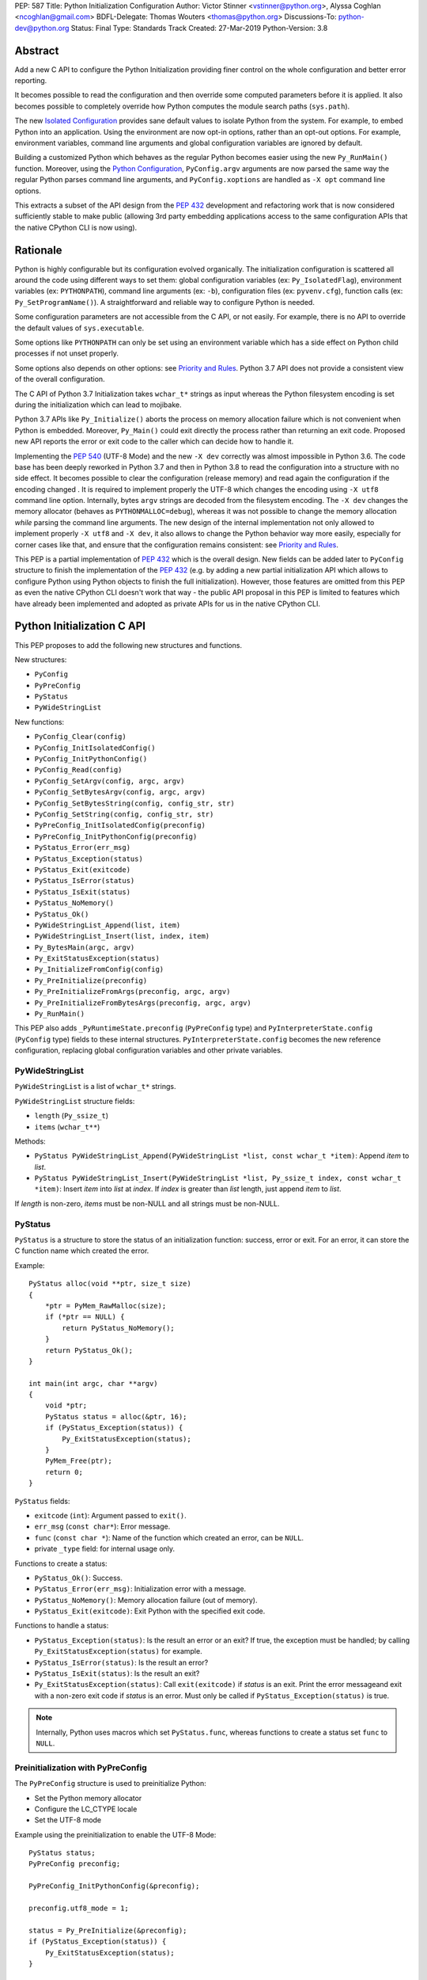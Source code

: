 PEP: 587
Title: Python Initialization Configuration
Author: Victor Stinner <vstinner@python.org>, Alyssa Coghlan <ncoghlan@gmail.com>
BDFL-Delegate: Thomas Wouters <thomas@python.org>
Discussions-To: python-dev@python.org
Status: Final
Type: Standards Track
Created: 27-Mar-2019
Python-Version: 3.8

Abstract
========

Add a new C API to configure the Python Initialization providing finer
control on the whole configuration and better error reporting.

It becomes possible to read the configuration and then override some
computed parameters before it is applied. It also becomes possible to
completely override how Python computes the module search paths
(``sys.path``).

The new `Isolated Configuration`_ provides sane default values to
isolate Python from the system. For example, to embed Python into an
application. Using the environment are now opt-in options, rather than
an opt-out options. For example, environment variables, command line
arguments and global configuration variables are ignored by default.

Building a customized Python which behaves as the regular Python becomes
easier using the new ``Py_RunMain()`` function. Moreover, using the
`Python Configuration`_, ``PyConfig.argv`` arguments are now parsed the
same way the regular Python parses command line arguments, and
``PyConfig.xoptions`` are handled as ``-X opt`` command line options.

This extracts a subset of the API design from the :pep:`432` development
and refactoring work that is now considered sufficiently stable to make
public (allowing 3rd party embedding applications access to the same
configuration APIs that the native CPython CLI is now using).


Rationale
=========

Python is highly configurable but its configuration evolved organically.
The initialization configuration is scattered all around the code using
different ways to set them: global configuration variables (ex:
``Py_IsolatedFlag``), environment variables (ex: ``PYTHONPATH``),
command line arguments (ex: ``-b``), configuration files (ex:
``pyvenv.cfg``), function calls (ex: ``Py_SetProgramName()``). A
straightforward and reliable way to configure Python is needed.

Some configuration parameters are not accessible from the C API, or not
easily. For example, there is no API to override the default values of
``sys.executable``.

Some options like ``PYTHONPATH`` can only be set using an environment
variable which has a side effect on Python child processes if not unset
properly.

Some options also depends on other options: see `Priority and Rules`_.
Python 3.7 API does not provide a consistent view of the overall
configuration.

The C API of Python 3.7 Initialization takes ``wchar_t*`` strings as
input whereas the Python filesystem encoding is set during the
initialization which can lead to mojibake.

Python 3.7 APIs like ``Py_Initialize()`` aborts the process on memory
allocation failure which is not convenient when Python is embedded.
Moreover, ``Py_Main()`` could exit directly the process rather than
returning an exit code. Proposed new API reports the error or exit code
to the caller which can decide how to handle it.

Implementing the :pep:`540` (UTF-8 Mode) and the new ``-X dev`` correctly
was almost impossible in Python 3.6. The code base has been deeply
reworked in Python 3.7 and then in Python 3.8 to read the configuration
into a structure with no side effect. It becomes possible to clear the
configuration (release memory) and read again the configuration if the
encoding changed . It is required to implement properly the UTF-8 which
changes the encoding using ``-X utf8`` command line option. Internally,
bytes ``argv`` strings are decoded from the filesystem encoding. The
``-X dev`` changes the memory allocator (behaves as
``PYTHONMALLOC=debug``), whereas it was not possible to change the
memory allocation *while* parsing the command line arguments. The new
design of the internal implementation not only allowed to implement
properly ``-X utf8`` and ``-X dev``, it also allows to change the Python
behavior way more easily, especially for corner cases like that, and
ensure that the configuration remains consistent: see `Priority and
Rules`_.

This PEP is a partial implementation of :pep:`432` which is the overall
design.  New fields can be added later to ``PyConfig`` structure to
finish the implementation of the :pep:`432` (e.g. by adding a new partial
initialization API which allows to configure Python using Python objects to
finish the full initialization). However, those features are omitted from this
PEP as even the native CPython CLI doesn't work that way - the public API
proposal in this PEP is limited to features which have already been implemented
and adopted as private APIs for us in the native CPython CLI.


Python Initialization C API
===========================

This PEP proposes to add the following new structures and functions.

New structures:

* ``PyConfig``
* ``PyPreConfig``
* ``PyStatus``
* ``PyWideStringList``

New functions:

* ``PyConfig_Clear(config)``
* ``PyConfig_InitIsolatedConfig()``
* ``PyConfig_InitPythonConfig()``
* ``PyConfig_Read(config)``
* ``PyConfig_SetArgv(config, argc, argv)``
* ``PyConfig_SetBytesArgv(config, argc, argv)``
* ``PyConfig_SetBytesString(config, config_str, str)``
* ``PyConfig_SetString(config, config_str, str)``
* ``PyPreConfig_InitIsolatedConfig(preconfig)``
* ``PyPreConfig_InitPythonConfig(preconfig)``
* ``PyStatus_Error(err_msg)``
* ``PyStatus_Exception(status)``
* ``PyStatus_Exit(exitcode)``
* ``PyStatus_IsError(status)``
* ``PyStatus_IsExit(status)``
* ``PyStatus_NoMemory()``
* ``PyStatus_Ok()``
* ``PyWideStringList_Append(list, item)``
* ``PyWideStringList_Insert(list, index, item)``
* ``Py_BytesMain(argc, argv)``
* ``Py_ExitStatusException(status)``
* ``Py_InitializeFromConfig(config)``
* ``Py_PreInitialize(preconfig)``
* ``Py_PreInitializeFromArgs(preconfig, argc, argv)``
* ``Py_PreInitializeFromBytesArgs(preconfig, argc, argv)``
* ``Py_RunMain()``

This PEP also adds ``_PyRuntimeState.preconfig`` (``PyPreConfig`` type)
and ``PyInterpreterState.config`` (``PyConfig`` type) fields to these
internal structures. ``PyInterpreterState.config`` becomes the new
reference configuration, replacing global configuration variables and
other private variables.


PyWideStringList
----------------

``PyWideStringList`` is a list of ``wchar_t*`` strings.

``PyWideStringList`` structure fields:

* ``length`` (``Py_ssize_t``)
* ``items`` (``wchar_t**``)

Methods:

* ``PyStatus PyWideStringList_Append(PyWideStringList *list, const wchar_t *item)``:
  Append *item* to *list*.
* ``PyStatus PyWideStringList_Insert(PyWideStringList *list, Py_ssize_t index, const wchar_t *item)``:
  Insert *item* into *list* at *index*. If *index* is greater than
  *list* length, just append *item* to *list*.

If *length* is non-zero, *items* must be non-NULL and all strings must
be non-NULL.

PyStatus
--------

``PyStatus`` is a structure to store the status of an initialization
function: success, error or exit. For an error, it can store the C
function name which created the error.

Example::

    PyStatus alloc(void **ptr, size_t size)
    {
        *ptr = PyMem_RawMalloc(size);
        if (*ptr == NULL) {
            return PyStatus_NoMemory();
        }
        return PyStatus_Ok();
    }

    int main(int argc, char **argv)
    {
        void *ptr;
        PyStatus status = alloc(&ptr, 16);
        if (PyStatus_Exception(status)) {
            Py_ExitStatusException(status);
        }
        PyMem_Free(ptr);
        return 0;
    }

``PyStatus`` fields:

* ``exitcode`` (``int``):
  Argument passed to ``exit()``.
* ``err_msg`` (``const char*``):
  Error message.
* ``func`` (``const char *``):
  Name of the function which created an error, can be ``NULL``.
* private ``_type`` field: for internal usage only.

Functions to create a status:

* ``PyStatus_Ok()``: Success.
* ``PyStatus_Error(err_msg)``: Initialization error with a message.
* ``PyStatus_NoMemory()``: Memory allocation failure (out of memory).
* ``PyStatus_Exit(exitcode)``: Exit Python with the specified exit code.

Functions to handle a status:

* ``PyStatus_Exception(status)``: Is the result an error or an exit?
  If true, the exception must be handled; by calling
  ``Py_ExitStatusException(status)`` for example.
* ``PyStatus_IsError(status)``: Is the result an error?
* ``PyStatus_IsExit(status)``: Is the result an exit?
* ``Py_ExitStatusException(status)``: Call ``exit(exitcode)`` if *status*
  is an exit. Print the error messageand exit with a non-zero exit code
  if *status* is an error.  Must only be called if
  ``PyStatus_Exception(status)`` is true.

.. note::
   Internally, Python uses macros which set ``PyStatus.func``,
   whereas functions to create a status set ``func`` to ``NULL``.


Preinitialization with PyPreConfig
----------------------------------

The ``PyPreConfig`` structure is used to preinitialize Python:

* Set the Python memory allocator
* Configure the LC_CTYPE locale
* Set the UTF-8 mode

Example using the preinitialization to enable the UTF-8 Mode::

    PyStatus status;
    PyPreConfig preconfig;

    PyPreConfig_InitPythonConfig(&preconfig);

    preconfig.utf8_mode = 1;

    status = Py_PreInitialize(&preconfig);
    if (PyStatus_Exception(status)) {
        Py_ExitStatusException(status);
    }

    /* at this point, Python will speak UTF-8 */

    Py_Initialize();
    /* ... use Python API here ... */
    Py_Finalize();

Function to initialize a preconfiguration:

* ``PyStatus PyPreConfig_InitIsolatedConfig(PyPreConfig *preconfig)``
* ``PyStatus PyPreConfig_InitPythonConfig(PyPreConfig *preconfig)``

Functions to preinitialize Python:

* ``PyStatus Py_PreInitialize(const PyPreConfig *preconfig)``
* ``PyStatus Py_PreInitializeFromBytesArgs(const PyPreConfig *preconfig, int argc, char * const *argv)``
* ``PyStatus Py_PreInitializeFromArgs(const PyPreConfig *preconfig, int argc, wchar_t * const * argv)``

The caller is responsible to handle exceptions (error or exit) using
``PyStatus_Exception()`` and ``Py_ExitStatusException()``.

For `Python Configuration`_ (``PyPreConfig_InitPythonConfig()``),
if Python is initialized with command line arguments, the command line
arguments must also be passed to preinitialize Python, since they have
an effect on the pre-configuration like encodings. For example, the
``-X utf8`` command line option enables the UTF-8 Mode.

``PyPreConfig`` fields:

* ``allocator`` (``int``):
  Name of the memory allocator (ex: ``PYMEM_ALLOCATOR_MALLOC``). Valid
  values:

  * ``PYMEM_ALLOCATOR_NOT_SET`` (``0``): don't change memory allocators
    (use defaults)
  * ``PYMEM_ALLOCATOR_DEFAULT`` (``1``): default memory allocators
  * ``PYMEM_ALLOCATOR_DEBUG`` (``2``): default memory allocators with
    debug hooks
  * ``PYMEM_ALLOCATOR_MALLOC`` (``3``): force usage of ``malloc()``
  * ``PYMEM_ALLOCATOR_MALLOC_DEBUG`` (``4``): force usage of
    ``malloc()`` with debug hooks
  * ``PYMEM_ALLOCATOR_PYMALLOC`` (``5``): Python "pymalloc" allocator
  * ``PYMEM_ALLOCATOR_PYMALLOC_DEBUG`` (``6``): Python "pymalloc"
    allocator with debug hooks
  * Note: ``PYMEM_ALLOCATOR_PYMALLOC`` and
    ``PYMEM_ALLOCATOR_PYMALLOC_DEBUG`` are not supported if Python is
    configured using ``--without-pymalloc``

* ``configure_locale`` (``int``):
  Set the LC_CTYPE locale to the user preferred locale? If equals to 0,
  set ``coerce_c_locale`` and ``coerce_c_locale_warn`` to 0.
* ``coerce_c_locale`` (``int``):
  If equals to 2, coerce the C locale; if equals to 1, read the LC_CTYPE
  locale to decide if it should be coerced.
* ``coerce_c_locale_warn`` (``int``):
  If non-zero, emit a warning if the C locale is coerced.
* ``dev_mode`` (``int``):
  See ``PyConfig.dev_mode``.
* ``isolated`` (``int``):
  See ``PyConfig.isolated``.
* ``legacy_windows_fs_encoding`` (``int``, Windows only):
  If non-zero, disable UTF-8 Mode, set the Python filesystem encoding to
  ``mbcs``, set the filesystem error handler to ``replace``.
* ``parse_argv`` (``int``):
  If non-zero, ``Py_PreInitializeFromArgs()`` and
  ``Py_PreInitializeFromBytesArgs()`` parse their ``argv`` argument the
  same way the regular Python parses command line arguments: see
  `Command Line Arguments`_.
* ``use_environment`` (``int``):
  See ``PyConfig.use_environment``.
* ``utf8_mode`` (``int``):
  If non-zero, enable the UTF-8 mode.

The ``legacy_windows_fs_encoding`` field is only available on Windows.
``#ifdef MS_WINDOWS`` macro can be used for Windows specific code.

``PyPreConfig`` private fields, for internal use only:

* ``_config_init`` (``int``):
  Function used to initialize ``PyConfig``, used for preinitialization.

``PyMem_SetAllocator()`` can be called after ``Py_PreInitialize()`` and
before ``Py_InitializeFromConfig()`` to install a custom memory
allocator. It can be called before ``Py_PreInitialize()`` if
``allocator`` is set to ``PYMEM_ALLOCATOR_NOT_SET`` (default value).

Python memory allocation functions like ``PyMem_RawMalloc()`` must not
be used before Python preinitialization, whereas calling directly
``malloc()`` and ``free()`` is always safe. ``Py_DecodeLocale()`` must
not be called before the preinitialization.


Initialization with PyConfig
----------------------------

The ``PyConfig`` structure contains most parameters to configure Python.

Example setting the program name::

    void init_python(void)
    {
        PyStatus status;

        PyConfig config;
        PyConfig_InitPythonConfig(&config);

        /* Set the program name. Implicitly preinitialize Python. */
        status = PyConfig_SetString(&config, &config.program_name,
                                    L"/path/to/my_program");
        if (PyStatus_Exception(status)) {
            goto fail;
        }

        status = Py_InitializeFromConfig(&config);
        if (PyStatus_Exception(status)) {
            goto fail;
        }
        PyConfig_Clear(&config);
        return;

    fail:
        PyConfig_Clear(&config);
        Py_ExitStatusException(status);
    }

``PyConfig`` methods:

* ``void PyConfig_InitPythonConfig(PyConfig *config)``
  Initialize configuration with `Python Configuration`_.
* ``void PyConfig_InitIsolatedConfig(PyConfig *config)``:
  Initialize configuration with `Isolated Configuration`_.
* ``PyStatus PyConfig_SetString(PyConfig *config, wchar_t * const *config_str, const wchar_t *str)``:
  Copy the wide character string *str* into ``*config_str``.
  Preinitialize Python if needed.
* ``PyStatus PyConfig_SetBytesString(PyConfig *config, wchar_t * const *config_str, const char *str)``:
  Decode *str* using ``Py_DecodeLocale()`` and set the result into
  ``*config_str``.
  Preinitialize Python if needed.
* ``PyStatus PyConfig_SetArgv(PyConfig *config, int argc, wchar_t * const *argv)``:
  Set command line arguments from wide character strings.
  Preinitialize Python if needed.
* ``PyStatus PyConfig_SetBytesArgv(PyConfig *config, int argc, char * const *argv)``:
  Set command line arguments: decode bytes using ``Py_DecodeLocale()``.
  Preinitialize Python if needed.
* ``PyStatus PyConfig_Read(PyConfig *config)``:
  Read all Python configuration. Fields which are already initialized
  are left unchanged.
  Preinitialize Python if needed.
* ``void PyConfig_Clear(PyConfig *config)``:
  Release configuration memory.

Most ``PyConfig`` methods preinitialize Python if needed. In that case,
the Python preinitialization configuration in based on the ``PyConfig``.
If configuration fields which are in common with ``PyPreConfig`` are
tuned, they must be set before calling a ``PyConfig`` method:

* ``dev_mode``
* ``isolated``
* ``parse_argv``
* ``use_environment``

Moreover, if ``PyConfig_SetArgv()`` or ``PyConfig_SetBytesArgv()`` is
used, this method must be called first, before other methods, since the
preinitialization configuration depends on command line arguments (if
``parse_argv`` is non-zero).

Functions to initialize Python:

* ``PyStatus Py_InitializeFromConfig(const PyConfig *config)``:
  Initialize Python from *config* configuration.

The caller of these methods and functions is responsible to handle
exceptions (error or exit) using ``PyStatus_Exception()`` and
``Py_ExitStatusException()``.


``PyConfig`` fields:

* ``argv`` (``PyWideStringList``):
  Command line arguments, ``sys.argv``. See ``parse_argv`` to parse
  ``argv`` the same way the regular Python parses Python command line
  arguments. If ``argv`` is empty, an empty string is added to ensure
  that ``sys.argv`` always exists and is never empty.
* ``base_exec_prefix`` (``wchar_t*``):
  ``sys.base_exec_prefix``.
* ``base_prefix`` (``wchar_t*``):
  ``sys.base_prefix``.
* ``buffered_stdio`` (``int``):
  If equals to 0, enable unbuffered mode, making the stdout and stderr streams
  unbuffered.
* ``bytes_warning`` (``int``):
  If equals to 1, issue a warning when comparing ``bytes`` or
  ``bytearray`` with ``str``, or comparing ``bytes`` with ``int``. If
  equal or greater to 2, raise a ``BytesWarning`` exception.
* ``check_hash_pycs_mode`` (``wchar_t*``):
  ``--check-hash-based-pycs`` command line option value (see :pep:`552`).
  Valid values: ``always``, ``never`` and ``default``. The default value
  is ``default``.
* ``configure_c_stdio`` (``int``):
  If non-zero, configure C standard streams (``stdio``, ``stdout``,
  ``stdout``).  For example, set their mode to ``O_BINARY`` on Windows.
* ``dev_mode`` (``int``):
  Development mode
* ``dump_refs`` (``int``):
  If non-zero, dump all objects which are still alive at exit.
  Require a special Python build with ``Py_REF_DEBUG`` macro defined.
* ``exec_prefix`` (``wchar_t*``):
  ``sys.exec_prefix``.
* ``executable`` (``wchar_t*``):
  ``sys.executable``.
* ``faulthandler`` (``int``):
  If non-zero, call ``faulthandler.enable()``.
* ``filesystem_encoding`` (``wchar_t*``):
  Filesystem encoding, ``sys.getfilesystemencoding()``.
* ``filesystem_errors`` (``wchar_t*``):
  Filesystem encoding errors, ``sys.getfilesystemencodeerrors()``.
* ``use_hash_seed`` (``int``),
  ``hash_seed`` (``unsigned long``):
  Randomized hash function seed.
* ``home`` (``wchar_t*``):
  Python home directory.
* ``import_time`` (``int``):
  If non-zero, profile import time.
* ``inspect`` (``int``):
  Enter interactive mode after executing a script or a command.
* ``install_signal_handlers`` (``int``):
  Install signal handlers?
* ``interactive`` (``int``):
  Interactive mode.
* ``isolated`` (``int``):
  If greater than 0, enable isolated mode:

  * ``sys.path`` contains neither the script's directory (computed from
    ``argv[0]`` or the current directory) nor the user's site-packages
    directory.
  * Python REPL doesn't import ``readline`` nor enable default readline
    configuration on interactive prompts.
  * Set ``use_environment`` and ``user_site_directory`` to 0.

* ``legacy_windows_stdio`` (``int``, Windows only):
  If non-zero, use ``io.FileIO`` instead of ``WindowsConsoleIO`` for
  ``sys.stdin``, ``sys.stdout`` and ``sys.stderr``.
* ``malloc_stats`` (``int``):
  If non-zero, dump statistics on ``pymalloc`` memory allocator at exit.
  The option is ignored if Python is built using ``--without-pymalloc``.
* ``pythonpath_env`` (``wchar_t*``):
  Module search paths as a string separated by DELIM (usually ``:``
  character).
  Initialized from ``PYTHONPATH`` environment variable value by default.
* ``module_search_paths_set`` (``int``),
  ``module_search_paths`` (``PyWideStringList``):
  ``sys.path``. If ``module_search_paths_set`` is equal to 0, the
  ``module_search_paths`` is overridden by the function computing the
  `Path Configuration`_.
* ``optimization_level`` (``int``):
  Compilation optimization level:

  * 0: Peephole optimizer (and ``__debug__`` is set to ``True``)
  * 1: Remove assertions, set ``__debug__`` to ``False``
  * 2: Strip docstrings

* ``parse_argv`` (``int``):
  If non-zero, parse ``argv`` the same way the regular Python command
  line arguments, and strip Python arguments from ``argv``: see `Command
  Line Arguments`_.
* ``parser_debug`` (``int``):
  If non-zero, turn on parser debugging output (for expert only,
  depending on compilation options).
* ``pathconfig_warnings`` (``int``):
  If equal to 0, suppress warnings when computing the path
  configuration (Unix only, Windows does not log any warning). Otherwise,
  warnings are written into stderr.
* ``prefix`` (``wchar_t*``):
  ``sys.prefix``.
* ``program_name`` (``wchar_t*``):
  Program name.
* ``pycache_prefix`` (``wchar_t*``):
  ``.pyc`` cache prefix.
* ``quiet`` (``int``):
  Quiet mode. For example, don't display the copyright and version
  messages even in interactive mode.
* ``run_command`` (``wchar_t*``):
  ``python3 -c COMMAND`` argument.
* ``run_filename`` (``wchar_t*``):
  ``python3 FILENAME`` argument.
* ``run_module`` (``wchar_t*``):
  ``python3 -m MODULE`` argument.
* ``show_alloc_count`` (``int``):
  Show allocation counts at exit?
  Need a special Python build with ``COUNT_ALLOCS`` macro defined.
* ``show_ref_count`` (``int``):
  Show total reference count at exit?
  Need a debug build of Python (``Py_REF_DEBUG`` macro should be
  defined).
* ``site_import`` (``int``):
  Import the ``site`` module at startup?
* ``skip_source_first_line`` (``int``):
  Skip the first line of the source?
* ``stdio_encoding`` (``wchar_t*``),
  ``stdio_errors`` (``wchar_t*``):
  Encoding and encoding errors of ``sys.stdin``, ``sys.stdout``
  and ``sys.stderr``.
* ``tracemalloc`` (``int``):
  If non-zero, call ``tracemalloc.start(value)``.
* ``user_site_directory`` (``int``):
  If non-zero, add user site directory to ``sys.path``.
* ``verbose`` (``int``):
  If non-zero, enable verbose mode.
* ``warnoptions`` (``PyWideStringList``):
  Options of the ``warnings`` module to build warnings filters.
* ``write_bytecode`` (``int``):
  If non-zero, write ``.pyc`` files.
* ``xoptions`` (``PyWideStringList``):
  ``sys._xoptions``.

The ``legacy_windows_stdio`` field is only available on Windows.
``#ifdef MS_WINDOWS`` macro can be used for Windows specific code.

If ``parse_argv`` is non-zero, ``argv`` arguments are parsed the same
way the regular Python parses command line arguments, and Python
arguments are stripped from ``argv``: see `Command Line Arguments`_.

The ``xoptions`` options are parsed to set other options: see `-X
Options`_.

``PyConfig`` private fields, for internal use only:

* ``_config_init`` (``int``):
  Function used to initialize ``PyConfig``, used for preinitialization.
* ``_install_importlib`` (``int``):
  Install importlib?
* ``_init_main`` (``int``):
  If equal to 0, stop Python initialization before the "main" phase
  (see :pep:`432`).

More complete example modifying the default configuration, read the
configuration, and then override some parameters::

    PyStatus init_python(const char *program_name)
    {
        PyStatus status;

        PyConfig config;
        PyConfig_InitPythonConfig(&config);

        /* Set the program name before reading the configuration
           (decode byte string from the locale encoding).

           Implicitly preinitialize Python. */
        status = PyConfig_SetBytesString(&config, &config.program_name,
                                      program_name);
        if (PyStatus_Exception(status)) {
            goto done;
        }

        /* Read all configuration at once */
        status = PyConfig_Read(&config);
        if (PyStatus_Exception(status)) {
            goto done;
        }

        /* Append our custom search path to sys.path */
        status = PyWideStringList_Append(&config.module_search_paths,
                                      L"/path/to/more/modules");
        if (PyStatus_Exception(status)) {
            goto done;
        }

        /* Override executable computed by PyConfig_Read() */
        status = PyConfig_SetString(&config, &config.executable,
                                    L"/path/to/my_executable");
        if (PyStatus_Exception(status)) {
            goto done;
        }

        status = Py_InitializeFromConfig(&config);

    done:
        PyConfig_Clear(&config);
        return status;
    }

.. note::
   ``PyImport_FrozenModules``, ``PyImport_AppendInittab()`` and
   ``PyImport_ExtendInittab()`` functions are still relevant and
   continue to work as previously. They should be set or called after
   Python preinitialization and before the Python initialization.


Isolated Configuration
----------------------

``PyPreConfig_InitIsolatedConfig()`` and
``PyConfig_InitIsolatedConfig()`` functions create a configuration to
isolate Python from the system. For example, to embed Python into an
application.

This configuration ignores global configuration variables, environments
variables and command line arguments (``argv`` is not parsed). The C
standard streams (ex: ``stdout``) and the LC_CTYPE locale are left
unchanged by default.

Configuration files are still used with this configuration. Set the
`Path Configuration`_ ("output fields") to ignore these configuration
files and avoid the function computing the default path configuration.


Python Configuration
--------------------

``PyPreConfig_InitPythonConfig()`` and ``PyConfig_InitPythonConfig()``
functions create a configuration to build a customized Python which
behaves as the regular Python.

Environments variables and command line arguments are used to configure
Python, whereas global configuration variables are ignored.

This function enables C locale coercion (:pep:`538`) and UTF-8 Mode (PEP
540) depending on the LC_CTYPE locale, ``PYTHONUTF8`` and
``PYTHONCOERCECLOCALE`` environment variables.

Example of customized Python always running in isolated mode::

    int main(int argc, char **argv)
    {
        PyStatus status;

        PyConfig config;
        PyConfig_InitPythonConfig(&config);

        config.isolated = 1;

        /* Decode command line arguments.
           Implicitly preinitialize Python (in isolated mode). */
        status = PyConfig_SetBytesArgv(&config, argc, argv);
        if (PyStatus_Exception(status)) {
            goto fail;
        }

        status = Py_InitializeFromConfig(&config);
        if (PyStatus_Exception(status)) {
            goto fail;
        }
        PyConfig_Clear(&config);

        return Py_RunMain();

    fail:
        PyConfig_Clear(&config);
        if (PyStatus_IsExit(status)) {
            return status.exitcode;
        }
        /* Display the error message and exit the process with
           non-zero exit code */
        Py_ExitStatusException(status);
    }

This example is a basic implementation of the "System Python Executable"
discussed in :pep:`432`.


Path Configuration
------------------

``PyConfig`` contains multiple fields for the path configuration:

* Path configuration input fields:

  * ``home``
  * ``pythonpath_env``
  * ``pathconfig_warnings``

* Path configuration output fields:

  * ``exec_prefix``
  * ``executable``
  * ``prefix``
  * ``module_search_paths_set``, ``module_search_paths``

If at least one "output field" is not set, Python computes the path
configuration to fill unset fields. If ``module_search_paths_set`` is
equal to 0, ``module_search_paths`` is overridden and
``module_search_paths_set`` is set to 1.

It is possible to completely ignore the function computing the default
path configuration by setting explicitly all path configuration output
fields listed above. A string is considered as set even if it is non-empty.
``module_search_paths`` is considered as set if
``module_search_paths_set`` is set to 1. In this case, path
configuration input fields are ignored as well.

Set ``pathconfig_warnings`` to 0 to suppress warnings when computing the
path configuration (Unix only, Windows does not log any warning).

If ``base_prefix`` or ``base_exec_prefix`` fields are not set, they
inherit their value from ``prefix`` and ``exec_prefix`` respectively.

``Py_RunMain()`` and ``Py_Main()`` modify ``sys.path``:

* If ``run_filename`` is set and is a directory which contains a
  ``__main__.py`` script, prepend ``run_filename`` to ``sys.path``.
* If ``isolated`` is zero:

  * If ``run_module`` is set, prepend the current directory to
    ``sys.path``. Do nothing if the current directory cannot be read.
  * If ``run_filename`` is set, prepends the directory of the filename
    to ``sys.path``.
  * Otherwise, prepends an empty string to ``sys.path``.

If ``site_import`` is non-zero, ``sys.path`` can be modified by the
``site`` module. If ``user_site_directory`` is non-zero and the user's
site-package directory exists, the ``site`` module appends the user's
site-package directory to ``sys.path``.

See also `Configuration Files`_ used by the path configuration.


Py_BytesMain()
--------------

Python 3.7 provides a high-level ``Py_Main()`` function which requires
to pass command line arguments as ``wchar_t*`` strings. It is
non-trivial to use the correct encoding to decode bytes. Python has its
own set of issues with C locale coercion and UTF-8 Mode.

This PEP adds a new ``Py_BytesMain()`` function which takes command line
arguments as bytes::

    int Py_BytesMain(int argc, char **argv)

Py_RunMain()
------------

The new ``Py_RunMain()`` function executes the command
(``PyConfig.run_command``), the script (``PyConfig.run_filename``) or
the module (``PyConfig.run_module``) specified on the command line or in
the configuration, and then finalizes Python. It returns an exit status
that can be passed to the ``exit()`` function. ::

    int Py_RunMain(void);

See `Python Configuration`_ for an example of customized Python always
running in isolated mode using ``Py_RunMain()``.


Multi-Phase Initialization Private Provisional API
--------------------------------------------------

This section is a private provisional API introducing multi-phase
initialization, the core feature of the :pep:`432`:

* "Core" initialization phase, "bare minimum Python":

  * Builtin types;
  * Builtin exceptions;
  * Builtin and frozen modules;
  * The ``sys`` module is only partially initialized
    (ex: ``sys.path`` doesn't exist yet);

* "Main" initialization phase, Python is fully initialized:

  * Install and configure ``importlib``;
  * Apply the `Path Configuration`_;
  * Install signal handlers;
  * Finish ``sys`` module initialization (ex: create ``sys.stdout`` and
    ``sys.path``);
  * Enable optional features like ``faulthandler`` and ``tracemalloc``;
  * Import the ``site`` module;
  * etc.

Private provisional API:

* ``PyConfig._init_main``: if set to 0, ``Py_InitializeFromConfig()``
  stops at the "Core" initialization phase.
* ``PyStatus _Py_InitializeMain(void)``: move to the "Main"
  initialization phase, finish the Python initialization.

No module is imported during the "Core" phase and the ``importlib``
module is not configured: the `Path Configuration`_ is only applied
during the "Main" phase. It may allow to customize Python in Python to
override or tune the `Path Configuration`_, maybe install a custom
sys.meta_path importer or an import hook, etc.

It may become possible to compute the `Path Configuration`_ in Python,
after the Core phase and before the Main phase, which is one of the PEP
432 motivation.

The "Core" phase is not properly defined: what should be and what should
not be available at this phase is not specified yet. The API is marked
as private and provisional: the API can be modified or even be removed
anytime until a proper public API is designed.

Example running Python code between "Core" and "Main" initialization
phases::

    void init_python(void)
    {
        PyStatus status;

        PyConfig config;
        PyConfig_InitPythonConfig(&config);

        config._init_main = 0;

        /* ... customize 'config' configuration ... */

        status = Py_InitializeFromConfig(&config);
        PyConfig_Clear(&config);
        if (PyStatus_Exception(status)) {
            Py_ExitStatusException(status);
        }

        /* Use sys.stderr because sys.stdout is only created
           by _Py_InitializeMain() */
        int res = PyRun_SimpleString(
            "import sys; "
            "print('Run Python code before _Py_InitializeMain', "
                   "file=sys.stderr)");
        if (res < 0) {
            exit(1);
        }

        /* ... put more configuration code here ... */

        status = _Py_InitializeMain();
        if (PyStatus_Exception(status)) {
            Py_ExitStatusException(status);
        }
    }


Backwards Compatibility
=======================

This PEP only adds a new API: it leaves the existing API unchanged and
has no impact on the backwards compatibility.

The Python 3.7 ``Py_Initialize()`` function now disable the C locale
coercion (:pep:`538`) and the UTF-8 Mode (:pep:`540`) by default to prevent
mojibake. The new API using the `Python Configuration`_ is needed to
enable them automatically.


Annexes
=======

Comparison of Python and Isolated Configurations
------------------------------------------------

Differences between ``PyPreConfig_InitPythonConfig()``
and ``PyPreConfig_InitIsolatedConfig()``:

===============================  =======  ========
PyPreConfig                      Python   Isolated
===============================  =======  ========
``coerce_c_locale_warn``              -1         0
``coerce_c_locale``                   -1         0
``configure_locale``               **1**         0
``dev_mode``                          -1         0
``isolated``                           0     **1**
``legacy_windows_fs_encoding``        -1         0
``use_environment``                    0         0
``parse_argv``                     **1**         0
``utf8_mode``                         -1         0
===============================  =======  ========

Differences between ``PyConfig_InitPythonConfig()``
and ``PyConfig_InitIsolatedConfig()``:

===============================  =======  ========
PyConfig                         Python   Isolated
===============================  =======  ========
``configure_c_stdio``              **1**         0
``install_signal_handlers``        **1**         0
``isolated``                           0     **1**
``parse_argv``                     **1**         0
``pathconfig_warnings``            **1**         0
``use_environment``                **1**         0
``user_site_directory``            **1**         0
===============================  =======  ========

Priority and Rules
------------------

Priority of configuration parameters, highest to lowest:

* ``PyConfig``
* ``PyPreConfig``
* Configuration files
* Command line options
* Environment variables
* Global configuration variables

Priority of warning options, highest to lowest:

* ``PyConfig.warnoptions``
* ``PySys_AddWarnOption()``
* ``PyConfig.bytes_warning`` (add ``"error::BytesWarning"`` filter if
  greater than 1, add ``"default::BytesWarning`` filter if equals to 1)
* ``-W opt`` command line argument
* ``PYTHONWARNINGS`` environment variable
* ``PyConfig.dev_mode`` (add ``"default"`` filter)

Rules on ``PyConfig`` parameters:

* If ``isolated`` is non-zero, ``use_environment`` and
  ``user_site_directory`` are set to 0.
* If ``dev_mode`` is non-zero, ``allocator`` is set to ``"debug"``,
  ``faulthandler`` is set to 1, and ``"default"`` filter is added to
  ``warnoptions``. But the ``PYTHONMALLOC`` environment variable has the
  priority over ``dev_mode`` to set the memory allocator.
* If ``base_prefix`` is not set, it inherits ``prefix`` value.
* If ``base_exec_prefix`` is not set, it inherits ``exec_prefix`` value.
* If the ``python._pth`` configuration file is present, ``isolated`` is
  set to 1 and ``site_import`` is set to 0; but ``site_import`` is set
  to 1 if ``python._pth`` contains ``import site``.

Rules on ``PyConfig`` and ``PyPreConfig`` parameters:

* If ``PyPreConfig.legacy_windows_fs_encoding`` is non-zero,
  set ``PyPreConfig.utf8_mode`` to 0, set
  ``PyConfig.filesystem_encoding`` to ``mbcs``, and set
  ``PyConfig.filesystem_errors`` to ``replace``.

Configuration Files
-------------------

Python configuration files used by the `Path Configuration`_:

* ``pyvenv.cfg``
* ``python._pth`` (Windows only)
* ``pybuilddir.txt`` (Unix only)

Global Configuration Variables
------------------------------

Global configuration variables mapped to ``PyPreConfig`` fields:

========================================  ================================
Variable                                  Field
========================================  ================================
``Py_IgnoreEnvironmentFlag``              ``use_environment`` (NOT)
``Py_IsolatedFlag``                       ``isolated``
``Py_LegacyWindowsFSEncodingFlag``        ``legacy_windows_fs_encoding``
``Py_UTF8Mode``                           ``utf8_mode``
========================================  ================================

(NOT) means that the ``PyPreConfig`` value is the opposite of the global
configuration variable value. ``Py_LegacyWindowsFSEncodingFlag`` is only
available on Windows.

Global configuration variables mapped to ``PyConfig`` fields:

========================================  ================================
Variable                                  Field
========================================  ================================
``Py_BytesWarningFlag``                   ``bytes_warning``
``Py_DebugFlag``                          ``parser_debug``
``Py_DontWriteBytecodeFlag``              ``write_bytecode`` (NOT)
``Py_FileSystemDefaultEncodeErrors``      ``filesystem_errors``
``Py_FileSystemDefaultEncoding``          ``filesystem_encoding``
``Py_FrozenFlag``                         ``pathconfig_warnings`` (NOT)
``Py_HasFileSystemDefaultEncoding``       ``filesystem_encoding``
``Py_HashRandomizationFlag``              ``use_hash_seed``, ``hash_seed``
``Py_IgnoreEnvironmentFlag``              ``use_environment`` (NOT)
``Py_InspectFlag``                        ``inspect``
``Py_InteractiveFlag``                    ``interactive``
``Py_IsolatedFlag``                       ``isolated``
``Py_LegacyWindowsStdioFlag``             ``legacy_windows_stdio``
``Py_NoSiteFlag``                         ``site_import`` (NOT)
``Py_NoUserSiteDirectory``                ``user_site_directory`` (NOT)
``Py_OptimizeFlag``                       ``optimization_level``
``Py_QuietFlag``                          ``quiet``
``Py_UnbufferedStdioFlag``                ``buffered_stdio`` (NOT)
``Py_VerboseFlag``                        ``verbose``
``_Py_HasFileSystemDefaultEncodeErrors``  ``filesystem_errors``
========================================  ================================

(NOT) means that the ``PyConfig`` value is the opposite of the global
configuration variable value. ``Py_LegacyWindowsStdioFlag`` is only
available on Windows.


Command Line Arguments
----------------------

Usage::

    python3 [options]
    python3 [options] -c COMMAND
    python3 [options] -m MODULE
    python3 [options] SCRIPT


Command line options mapped to pseudo-action on ``PyPreConfig`` fields:

================================  ================================
Option                            ``PyConfig`` field
================================  ================================
``-E``                            ``use_environment = 0``
``-I``                            ``isolated = 1``
``-X dev``                        ``dev_mode = 1``
``-X utf8``                       ``utf8_mode = 1``
``-X utf8=VALUE``                 ``utf8_mode = VALUE``
================================  ================================

Command line options mapped to pseudo-action on ``PyConfig`` fields:

================================  ================================
Option                            ``PyConfig`` field
================================  ================================
``-b``                            ``bytes_warning++``
``-B``                            ``write_bytecode = 0``
``-c COMMAND``                    ``run_command = COMMAND``
``--check-hash-based-pycs=MODE``  ``check_hash_pycs_mode = MODE``
``-d``                            ``parser_debug++``
``-E``                            ``use_environment = 0``
``-i``                            ``inspect++`` and ``interactive++``
``-I``                            ``isolated = 1``
``-m MODULE``                     ``run_module = MODULE``
``-O``                            ``optimization_level++``
``-q``                            ``quiet++``
``-R``                            ``use_hash_seed = 0``
``-s``                            ``user_site_directory = 0``
``-S``                            ``site_import``
``-t``                            ignored (kept for backwards compatibility)
``-u``                            ``buffered_stdio = 0``
``-v``                            ``verbose++``
``-W WARNING``                    add ``WARNING`` to ``warnoptions``
``-x``                            ``skip_source_first_line = 1``
``-X OPTION``                     add ``OPTION`` to ``xoptions``
================================  ================================

``-h``, ``-?`` and ``-V`` options are handled without ``PyConfig``.

-X Options
----------

-X options mapped to pseudo-action on ``PyConfig`` fields:

================================  ================================
Option                            ``PyConfig`` field
================================  ================================
``-X dev``                        ``dev_mode = 1``
``-X faulthandler``               ``faulthandler = 1``
``-X importtime``                 ``import_time = 1``
``-X pycache_prefix=PREFIX``      ``pycache_prefix = PREFIX``
``-X showalloccount``             ``show_alloc_count = 1``
``-X showrefcount``               ``show_ref_count = 1``
``-X tracemalloc=N``              ``tracemalloc = N``
================================  ================================

Environment Variables
---------------------

Environment variables mapped to ``PyPreConfig`` fields:

=================================  =============================================
Variable                           ``PyPreConfig`` field
=================================  =============================================
``PYTHONCOERCECLOCALE``            ``coerce_c_locale``, ``coerce_c_locale_warn``
``PYTHONDEVMODE``                  ``dev_mode``
``PYTHONLEGACYWINDOWSFSENCODING``  ``legacy_windows_fs_encoding``
``PYTHONMALLOC``                   ``allocator``
``PYTHONUTF8``                     ``utf8_mode``
=================================  =============================================

Environment variables mapped to ``PyConfig`` fields:

=================================  ====================================
Variable                           ``PyConfig`` field
=================================  ====================================
``PYTHONDEBUG``                    ``parser_debug``
``PYTHONDEVMODE``                  ``dev_mode``
``PYTHONDONTWRITEBYTECODE``        ``write_bytecode``
``PYTHONDUMPREFS``                 ``dump_refs``
``PYTHONEXECUTABLE``               ``program_name``
``PYTHONFAULTHANDLER``             ``faulthandler``
``PYTHONHASHSEED``                 ``use_hash_seed``, ``hash_seed``
``PYTHONHOME``                     ``home``
``PYTHONINSPECT``                  ``inspect``
``PYTHONIOENCODING``               ``stdio_encoding``, ``stdio_errors``
``PYTHONLEGACYWINDOWSSTDIO``       ``legacy_windows_stdio``
``PYTHONMALLOCSTATS``              ``malloc_stats``
``PYTHONNOUSERSITE``               ``user_site_directory``
``PYTHONOPTIMIZE``                 ``optimization_level``
``PYTHONPATH``                     ``pythonpath_env``
``PYTHONPROFILEIMPORTTIME``        ``import_time``
``PYTHONPYCACHEPREFIX,``           ``pycache_prefix``
``PYTHONTRACEMALLOC``              ``tracemalloc``
``PYTHONUNBUFFERED``               ``buffered_stdio``
``PYTHONVERBOSE``                  ``verbose``
``PYTHONWARNINGS``                 ``warnoptions``
=================================  ====================================

``PYTHONLEGACYWINDOWSFSENCODING`` and ``PYTHONLEGACYWINDOWSSTDIO`` are
specific to Windows.


Default Python Configuration
-----------------------------

``PyPreConfig_InitPythonConfig()``:

* ``allocator`` = ``PYMEM_ALLOCATOR_NOT_SET``
* ``coerce_c_locale_warn`` = -1
* ``coerce_c_locale`` = -1
* ``configure_locale`` = 1
* ``dev_mode`` = -1
* ``isolated`` = 0
* ``legacy_windows_fs_encoding`` = -1
* ``use_environment`` = 1
* ``utf8_mode`` = -1

``PyConfig_InitPythonConfig()``:

* ``argv`` = []
* ``base_exec_prefix`` = ``NULL``
* ``base_prefix`` = ``NULL``
* ``buffered_stdio`` = 1
* ``bytes_warning`` = 0
* ``check_hash_pycs_mode`` = ``NULL``
* ``configure_c_stdio`` = 1
* ``dev_mode`` = 0
* ``dump_refs`` = 0
* ``exec_prefix`` = ``NULL``
* ``executable`` = ``NULL``
* ``faulthandler`` = 0
* ``filesystem_encoding`` = ``NULL``
* ``filesystem_errors`` = ``NULL``
* ``hash_seed`` = 0
* ``home`` = ``NULL``
* ``import_time`` = 0
* ``inspect`` = 0
* ``install_signal_handlers`` = 1
* ``interactive`` = 0
* ``isolated`` = 0
* ``malloc_stats`` = 0
* ``module_search_path_env`` = ``NULL``
* ``module_search_paths`` = []
* ``optimization_level`` = 0
* ``parse_argv`` = 1
* ``parser_debug`` = 0
* ``pathconfig_warnings`` = 1
* ``prefix`` = ``NULL``
* ``program_name`` = ``NULL``
* ``pycache_prefix`` = ``NULL``
* ``quiet`` = 0
* ``run_command`` = ``NULL``
* ``run_filename`` = ``NULL``
* ``run_module`` = ``NULL``
* ``show_alloc_count`` = 0
* ``show_ref_count`` = 0
* ``site_import`` = 1
* ``skip_source_first_line`` = 0
* ``stdio_encoding`` = ``NULL``
* ``stdio_errors`` = ``NULL``
* ``tracemalloc`` = 0
* ``use_environment`` = 1
* ``use_hash_seed`` = 0
* ``user_site_directory`` = 1
* ``verbose`` = 0
* ``warnoptions`` = []
* ``write_bytecode`` = 1
* ``xoptions`` = []
* ``_init_main`` = 1
* ``_install_importlib`` = 1


Default Isolated Configuration
-------------------------------

``PyPreConfig_InitIsolatedConfig()``:

* ``allocator`` = ``PYMEM_ALLOCATOR_NOT_SET``
* ``coerce_c_locale_warn`` = 0
* ``coerce_c_locale`` = 0
* ``configure_locale`` = 0
* ``dev_mode`` = 0
* ``isolated`` = 1
* ``legacy_windows_fs_encoding`` = 0
* ``use_environment`` = 0
* ``utf8_mode`` = 0

``PyConfig_InitIsolatedConfig()``:

* ``argv`` = []
* ``base_exec_prefix`` = ``NULL``
* ``base_prefix`` = ``NULL``
* ``buffered_stdio`` = 1
* ``bytes_warning`` = 0
* ``check_hash_pycs_mode`` = ``NULL``
* ``configure_c_stdio`` = 0
* ``dev_mode`` = 0
* ``dump_refs`` = 0
* ``exec_prefix`` = ``NULL``
* ``executable`` = ``NULL``
* ``faulthandler`` = 0
* ``filesystem_encoding`` = ``NULL``
* ``filesystem_errors`` = ``NULL``
* ``hash_seed`` = 0
* ``home`` = ``NULL``
* ``import_time`` = 0
* ``inspect`` = 0
* ``install_signal_handlers`` = 0
* ``interactive`` = 0
* ``isolated`` = 1
* ``malloc_stats`` = 0
* ``module_search_path_env`` = ``NULL``
* ``module_search_paths`` = []
* ``optimization_level`` = 0
* ``parse_argv`` = 0
* ``parser_debug`` = 0
* ``pathconfig_warnings`` = 0
* ``prefix`` = ``NULL``
* ``program_name`` = ``NULL``
* ``pycache_prefix`` = ``NULL``
* ``quiet`` = 0
* ``run_command`` = ``NULL``
* ``run_filename`` = ``NULL``
* ``run_module`` = ``NULL``
* ``show_alloc_count`` = 0
* ``show_ref_count`` = 0
* ``site_import`` = 1
* ``skip_source_first_line`` = 0
* ``stdio_encoding`` = ``NULL``
* ``stdio_errors`` = ``NULL``
* ``tracemalloc`` = 0
* ``use_environment`` = 0
* ``use_hash_seed`` = 0
* ``user_site_directory`` = 0
* ``verbose`` = 0
* ``warnoptions`` = []
* ``write_bytecode`` = 1
* ``xoptions`` = []
* ``_init_main`` = 1
* ``_install_importlib`` = 1


Python 3.7 API
--------------

Python 3.7 has 4 functions in its C API to initialize and finalize
Python:

* ``Py_Initialize()``, ``Py_InitializeEx()``: initialize Python
* ``Py_Finalize()``, ``Py_FinalizeEx()``: finalize Python

Python 3.7 can be configured using `Global Configuration Variables`_,
`Environment Variables`_, and the following functions:

* ``PyImport_AppendInittab()``
* ``PyImport_ExtendInittab()``
* ``PyMem_SetAllocator()``
* ``PyMem_SetupDebugHooks()``
* ``PyObject_SetArenaAllocator()``
* ``Py_SetPath()``
* ``Py_SetProgramName()``
* ``Py_SetPythonHome()``
* ``Py_SetStandardStreamEncoding()``
* ``PySys_AddWarnOption()``
* ``PySys_AddXOption()``
* ``PySys_ResetWarnOptions()``

There is also a high-level ``Py_Main()`` function and
``PyImport_FrozenModules`` variable which can be overridden.

See `Initialization, Finalization, and Threads
<https://docs.python.org/dev/c-api/init.html>`_ documentation.


Python Issues
=============

Issues that will be fixed by this PEP, directly or indirectly:

* `bpo-1195571 <https://bugs.python.org/issue1195571>`_: "simple
  callback system for Py_FatalError"
* `bpo-11320 <https://bugs.python.org/issue11320>`_:
  "Usage of API method Py_SetPath causes errors in Py_Initialize()
  (Posix only)"
* `bpo-13533 <https://bugs.python.org/issue13533>`_: "Would like
  Py_Initialize to play friendly with host app"
* `bpo-14956 <https://bugs.python.org/issue14956>`_: "custom PYTHONPATH
  may break apps embedding Python"
* `bpo-19983 <https://bugs.python.org/issue19983>`_: "When interrupted
  during startup, Python should not call abort() but exit()"
* `bpo-22213 <https://bugs.python.org/issue22213>`_: "Make pyvenv style
  virtual environments easier to configure when embedding Python".
* `bpo-29778 <https://bugs.python.org/issue29778>`_: "_Py_CheckPython3
  uses uninitialized dllpath when embedder sets module path with
  Py_SetPath"
* `bpo-30560 <https://bugs.python.org/issue30560>`_: "Add
  Py_SetFatalErrorAbortFunc: Allow embedding program to handle fatal
  errors".
* `bpo-31745 <https://bugs.python.org/issue31745>`_: "Overloading
  "Py_GetPath" does not work"
* `bpo-32573 <https://bugs.python.org/issue32573>`_: "All sys attributes
  (.argv, ...) should exist in embedded environments".
* `bpo-33135 <https://bugs.python.org/issue33135>`_: "Define field
  prefixes for the various config structs". The PEP now defines well
  how warnings options are handled.
* `bpo-34725 <https://bugs.python.org/issue34725>`_:
  "Py_GetProgramFullPath() odd behaviour in Windows"
* `bpo-36204 <https://bugs.python.org/issue36204>`_: "Deprecate calling
  Py_Main() after Py_Initialize()? Add Py_InitializeFromArgv()?"

Issues of the PEP implementation:

* `bpo-16961 <https://bugs.python.org/issue16961>`_: "No regression
  tests for -E and individual environment vars"
* `bpo-20361 <https://bugs.python.org/issue20361>`_: "-W command line
  options and PYTHONWARNINGS environmental variable should not override
  -b / -bb command line options"
* `bpo-26122 <https://bugs.python.org/issue26122>`_: "Isolated mode
  doesn't ignore PYTHONHASHSEED"
* `bpo-29818 <https://bugs.python.org/issue29818>`_:
  "Py_SetStandardStreamEncoding leads to a memory error in debug mode"
* `bpo-31845 <https://bugs.python.org/issue31845>`_:
  "PYTHONDONTWRITEBYTECODE and PYTHONOPTIMIZE have no effect"
* `bpo-32030 <https://bugs.python.org/issue32030>`_: "PEP 432: Rewrite
  Py_Main()"
* `bpo-32124 <https://bugs.python.org/issue32124>`_: "Document functions
  safe to be called before Py_Initialize()"
* `bpo-33042 <https://bugs.python.org/issue33042>`_: "New 3.7 startup
  sequence crashes PyInstaller"
* `bpo-33932 <https://bugs.python.org/issue33932>`_: "Calling
  Py_Initialize() twice now triggers a fatal error (Python 3.7)"
* `bpo-34008 <https://bugs.python.org/issue34008>`_: "Do we support
  calling Py_Main() after Py_Initialize()?"
* `bpo-34170 <https://bugs.python.org/issue34170>`_: "Py_Initialize():
  computing path configuration must not have side effect (PEP 432)"
* `bpo-34589 <https://bugs.python.org/issue34589>`_: "Py_Initialize()
  and Py_Main() should not enable C locale coercion"
* `bpo-34639 <https://bugs.python.org/issue34639>`_:
  "PYTHONCOERCECLOCALE is ignored when using -E or -I option"
* `bpo-36142 <https://bugs.python.org/issue36142>`_: "Add a new
  _PyPreConfig step to Python initialization to setup memory allocator
  and encodings"
* `bpo-36202 <https://bugs.python.org/issue36202>`_: "Calling
  Py_DecodeLocale() before _PyPreConfig_Write() can produce mojibake"
* `bpo-36301 <https://bugs.python.org/issue36301>`_: "Add
  _Py_PreInitialize() function"
* `bpo-36443 <https://bugs.python.org/issue36443>`_: "Disable
  coerce_c_locale and utf8_mode by default in _PyPreConfig?"
* `bpo-36444 <https://bugs.python.org/issue36444>`_: "Python
  initialization: remove _PyMainInterpreterConfig"
* `bpo-36471 <https://bugs.python.org/issue36471>`_: "PEP 432, PEP 587:
  Add _Py_RunMain()"
* `bpo-36763 <https://bugs.python.org/issue36763>`_: "PEP 587: Rework
  initialization API to prepare second version of the PEP"
* `bpo-36775 <https://bugs.python.org/issue36775>`_: "Rework filesystem
  codec implementation"
* `bpo-36900 <https://bugs.python.org/issue36900>`_: "Use _PyCoreConfig
  rather than global configuration variables"

Issues related to this PEP:

* `bpo-12598 <https://bugs.python.org/issue12598>`_: "Move sys variable
  initialization from import.c to sysmodule.c"
* `bpo-15577 <https://bugs.python.org/issue15577>`_: "Real argc and argv
  in embedded interpreter"
* `bpo-16202 <https://bugs.python.org/issue16202>`_: "sys.path[0]
  security issues"
* `bpo-18309 <https://bugs.python.org/issue18309>`_: "Make python
  slightly more relocatable"
* `bpo-22257 <https://bugs.python.org/issue22257>`_: "PEP 432: Redesign
  the interpreter startup sequence"
* `bpo-25631 <https://bugs.python.org/issue25631>`_: "Segmentation fault
  with invalid Unicode command-line arguments in embedded Python"
* `bpo-26007 <https://bugs.python.org/issue26007>`_: "Support embedding
  the standard library in an executable"
* `bpo-31210 <https://bugs.python.org/issue31210>`_: "Can not import
  modules if sys.prefix contains DELIM".
* `bpo-31349 <https://bugs.python.org/issue31349>`_: "Embedded
  initialization ignores Py_SetProgramName()"
* `bpo-33919 <https://bugs.python.org/issue33919>`_: "Expose
  _PyCoreConfig structure to Python"
* `bpo-35173 <https://bugs.python.org/issue35173>`_: "Re-use already
  existing functionality to allow Python 2.7.x (both embedded and
  standalone) to locate the module path according to the shared library"


Discussions
===========

* May 2019:

  * `[Python-Dev] PEP 587 "Python Initialization Configuration" version 4
    <https://mail.python.org/pipermail/python-dev/2019-May/157492.html>`_
  * `[Python-Dev] RFC: PEP 587 "Python Initialization Configuration": 3rd version
    <https://mail.python.org/pipermail/python-dev/2019-May/157435.html>`_
  * `Study on applications embedding Python
    <https://mail.python.org/pipermail/python-dev/2019-May/157385.html>`_
  * `[Python-Dev] RFC: PEP 587 "Python Initialization Configuration":
    2nd version
    <https://mail.python.org/pipermail/python-dev/2019-May/157290.html>`_

* March 2019:

  * `[Python-Dev] PEP 587: Python Initialization Configuration
    <https://mail.python.org/pipermail/python-dev/2019-March/156892.html>`_
  * `[Python-Dev] New Python Initialization API
    <https://mail.python.org/pipermail/python-dev/2019-March/156884.html>`_

* February 2019:

  * `Adding char* based APIs for Unix
    <https://discuss.python.org/t/adding-char-based-apis-for-unix/916>`_

* July-August 2018:

  * July: `[Python-Dev] New _Py_InitializeFromConfig() function (PEP 432)
    <https://mail.python.org/pipermail/python-dev/2018-July/154882.html>`__
  * August: `[Python-Dev] New _Py_InitializeFromConfig() function (PEP 432)
    <https://mail.python.org/pipermail/python-dev/2018-August/154896.html>`__

Version History
===============

* Version 5:

  * Rename ``PyInitError`` to ``PyStatus``
  * Rename ``PyInitError_Failed()`` to ``PyStatus_Exception()``
  * Rename ``Py_ExitInitError()`` to ``Py_ExitStatusException()``
  * Add ``PyPreConfig._config_init`` private field.
  * Fix Python Configuration default values: isolated=0
    and use_environment=1, instead of -1.
  * Add "Multi-Phase Initialization Private Provisional API"
    and "Discussions" sections

* Version 4:

  * Introduce "Python Configuration" and "Isolated Configuration" which
    are well better defined. Replace all macros with functions.
  * Replace ``PyPreConfig_INIT`` and ``PyConfig_INIT`` macros with
    functions:

    * ``PyPreConfig_InitIsolatedConfig()``, ``PyConfig_InitIsolatedConfig()``
    * ``PyPreConfig_InitPythonConfig()``, ``PyConfig_InitPythonConfig()``

  * ``PyPreConfig`` no longer uses dynamic memory, the ``allocator``
    field type becomes an int, add ``configure_locale`` and
    ``parse_argv`` field.
  * ``PyConfig``: rename ``module_search_path_env`` to
    ``pythonpath_env``, rename ``use_module_search_paths`` to
    ``module_search_paths_set``, remove ``program`` and ``dll_path``.
  * Replace ``Py_INIT_xxx()`` macros with ``PyInitError_xxx()``
    functions.
  * Remove the "Constant PyConfig" section. Remove
    ``Py_InitializeFromArgs()`` and ``Py_InitializeFromBytesArgs()``
    functions.

* Version 3:

  * ``PyConfig``: Add ``configure_c_stdio`` and ``parse_argv``;
    rename ``_frozen`` to ``pathconfig_warnings``.
  * Rename functions using bytes strings and wide character strings. For
    example, ``Py_PreInitializeFromWideArgs()`` becomes
    ``Py_PreInitializeFromArgs()``, and ``PyConfig_SetArgv()`` becomes
    ``PyConfig_SetBytesArgv()``.
  * Add ``PyWideStringList_Insert()`` function.
  * New "Path configuration", "Isolate Python", "Python Issues"
    and "Version History" sections.
  * ``PyConfig_SetString()`` and ``PyConfig_SetBytesString()`` now
    requires the configuration as the first argument.
  * Rename ``Py_UnixMain()`` to ``Py_BytesMain()``

* Version 2: Add ``PyConfig`` methods (ex: ``PyConfig_Read()``), add
  ``PyWideStringList_Append()``, rename ``PyWideCharList`` to
  ``PyWideStringList``.
* Version 1: Initial version.

Acceptance
==========

:pep:`587` was `accepted by Thomas Wouters on May 26, 2019
<https://mail.python.org/pipermail/python-dev/2019-May/157721.html>`_.


Copyright
=========

This document has been placed in the public domain.
